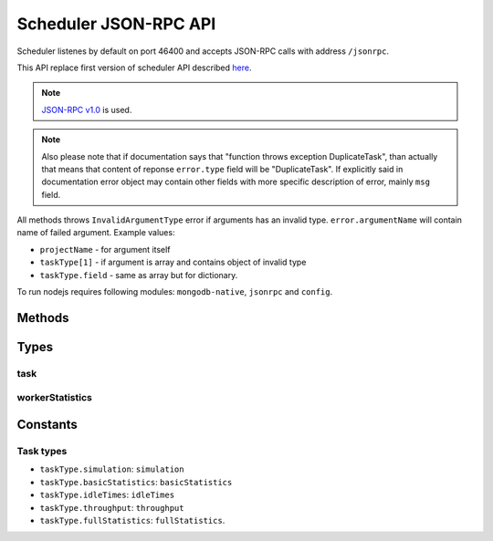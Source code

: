 .. _kts46-cn-schedulerapi:

Scheduler JSON-RPC API
======================

Scheduler listenes by default on port 46400 and accepts JSON-RPC calls with
address ``/jsonrpc``.

This API replace first version of scheduler API described
`here <http://code.google.com/p/kts46/wiki/SchedulerAPI>`_.

.. note::
    `JSON-RPC v1.0 <http://json-rpc.org/wiki/specification>`_ is used.

.. note::
    Also please note that if documentation says that "function throws exception
    DuplicateTask", than actually that means that content of reponse
    ``error.type`` field will be "DuplicateTask". If explicitly said in
    documentation error object may contain other fields with more specific
    description of error, mainly ``msg`` field.

All methods throws ``InvalidArgumentType`` error if arguments has an invalid
type. ``error.argumentName`` will contain name of failed argument. Example
values:

* ``projectName`` - for argument itself
* ``taskType[1]`` - if argument is array and contains object of invalid type
* ``taskType.field`` - same as array but for dictionary.

To run nodejs requires following modules: ``mongodb-native``, ``jsonrpc`` and
``config``.


Methods
-------

.. js:function:: hello()

    Just to be able to check whether server is alive.

    :returns: String with greeting.

    .. note::

        Proposed feature: return not a string, but an object with some
        information about node, like version and supported features.


.. js:function:: addTask(projectName, jobName)

    Adds to queue of waiting tasks new task for the specified job. If simulation
    hasn't been done then simulation task will be added. When simulation will be
    finished following statistics tasks will be added. Statistics types can be
    performed independently of each other and will be scheduled as different
    tasks.

    :param string projectName: Name of project to which task belongs.
    :param string jobName: Name of job that is executed in this task.
    :returns: "success" string. May become a dictionary in future.
    :throws DuplicateTask:
        Task for this job is already running. ``error.taskType`` field of
        object will contain name of failed task type.
    :throws AlreadyDone:
        Explicitly specified task is alread done. ``error.taskType`` will have
        failes taskType type.
    :throws JobNotFound: Specified job or project doesn't exists.


.. js:function:: abortTask(projectName, jobName)

    Aborts currently running tasks for specified job. Please note that it
    doesn't guaranteed that tasks currently running on workers will be aborted.

    :param string projectName: Name of project to which task belongs.
    :param string jobName: Name of job for which to abort task.
    :returns:
        (int) Number of directly aborted tasks. Dependent tasks doesn't count.
        So if zero is returned there were no active tasks for this job.


.. js:function:: getTask(workedId, taskTypes)

    This method is called by workers to get tasks to run. Worker must also call
    :js:func:`acceptTask` method before it will be finally assigned to it.

    :param string workerId:
        Unique identifier of worker. Worker can has only one tasks assigned to
        it at a time so no any workers must have same ids.
    :param arrayOfString taskTypes:
        Defines which tasks types worker accepts. Please note that unlike
        :js:func:`addTask` that is always array. Empty array isn't an error:
        schudler will just return no task.
    :throws UnknownTaskType:
        Specified task type is unknown to scheduler. ``error.taskType`` will
        contain name of this unknown type.
    :throws WorkerHasTask:
        This worker already has assigned task: either active or waiting
        acception from worker.
    :returns:
        :ref:`kts46-cn-taskType`. If there are tasks than ``empty`` will be
        ``false`` otherwise ``false``.


.. js:function:: acceptTask(workerId, sig)

    That method notifies scheduler that worker has accepted task and started it
    execution.

    :param string workerId: Worker unique identifier.
    :param string sig: Unique signature of task state.
    :returns:
        Dictionary with one field ``sig``  which contains new task state
        signature.
    :throws InvalidWorkerId:
        There is no task waiting for acception from this worker.
    :throws InvalidSignature:
        Signature for this task doesn't match. May be somebody has done with
        with task. Worker should call :js:func:`getTask` again for a new job.


.. js:function:: rejectTask(workerId, sig)

    With this method worker notifies scheduler that it rejects provided task.
    This method is different from restartign task by supervisor: supervisor will
    put task in the end of waiting queue, while this method will return it to
    the start of queue.

    :param string workerId: Worker unique identifier.
    :param string sig: Unique signature of task state.
    :returns: "success" string. May become a dictionary in future.
    :throws InvalidWorkerId:
        There is no task waiting for acception from this worker.
    :throws InvalidSignature:
        Signature for this task doesn't match. May be somebody has done with
        with task. Worker should call :js:func:`getTask` again for a new job.


.. js:function:: taskFinished(workerId, sig[, statistics])

    Notifies scheduler that worker has finished task. Scheduler may start
    following tasks if there are any.

    :param string workerId: Worker unique identifier.
    :param string sig: Unique signature of task state.
    :param statistics:
        Statistics of execution. Type: :ref:`kts46-cn-workerStatisticsType`.
    :returns: "success" string. May become a dictionary in future.
    :throws InvalidWorkerId:
        There is no running task for this worker.
    :throws InvalidSignature:
        Signature for this task doesn't match. May be somebody has done with
        with task. Worker can do nothing with this and should get a new job.


.. js:function:: taskInProgress(workerId, sig)

    Notifies scheduler that worker is alive and working on its task.

    :param string workerId: Worker unique identifier.
    :param string sig: Unique signature of task state.
    :returns:
        Dictionary with one field ``sig`` which contains new task state
        signature.
    :throws InvalidWorkerId:
        There is no running task for this worker.
    :throws InvalidSignature:
        Signature for this task doesn't match. May be somebody has done with
        with task. Worker can do nothing with this and should get a new job.


.. js:function:: getCurrentTasks()

    Returns list of currently active tasks.

    :returns:
        An array of objects with two fields: ``id`` is a worker id, and ``sig``
        is a signature of task state that is its last update time represented as
        a string. Both accepted and waiting for acception tasks are in this array.


.. js:function:: restartTasks(tasks)

    Restarts tasks. This method is intented to use by supervisor to avoid tasks
    staled because of dead workers. This method is used to restart tasks
    which are in active state and those that are waiting for acception.
    Scheduler must restart them properly according to algorithm for
    corresponsing task type.

    :param array tasks:
        Tasks to reset. Array contains objects with two fields: ``id`` is a
        worker id and ``sig`` is a task state signature. If signature or id
        doesn't match with known values scheduler will skip them quitly.
    :returns:
        A dictionary with one field: ``restarted`` with a number of restarted
        tasks.


Types
-----

.. _kts46-cn-taskType:

task
^^^^

.. js:attribute:: task.empty

    Whether object contains task. If it ``true`` than this dictionary will
    contain no other fields.

.. js:attribute:: task.project

    Name of project to which task belongs.

.. js:attribute:: task.job

    Name of job to which task belongs.

.. js:attribute:: task.type

    One of :ref:`kts46-cn-taskTypes` values which define what kind of work to do.

.. js:attribute:: task.sig

    String that is signature of task state. With help this fields scheduler may
    be sure that it is in sync with worker. For example when supervisor restarts
    task scheduler and signatures doesn't match that meen that state of task has
    been changed and worker is presumably alive.

.. js:attribute:: task.databases

    Array of objects that are paths to databases. Each object contains two
    fields: ``host`` - a string with database host, and ``port`` - an integer
    width database port on the host. Worker must try to use them starting from
    first, if it doesn't work try to use second and so on.

.. js:attribute:: task.startState

    Integer number to specify starting state for simulation. This attribure
    makes sense only for simulation tasks and doesn't provided for other tasks.

.. js:attribute:: task.notificationInterval

    Integer value that specifies number of millisecond that is the timer
    interval of how often worker must notify scheduler that it is alive.


.. _kts46-cn-workerStatisticsType:

workerStatistics
^^^^^^^^^^^^^^^^

.. js:attribute:: workerStatistics.project

    ``[string]`` Name of task project. This property is set by scheduler.

.. js:attribute:: workerStatistics.job

    ``[string]`` Name of task job. This property is set by scheduler.

.. js:attribute:: workerStatistics.taskType

    ``[string]`` Name of task type. This proeprty is set by scheduler.

.. js:attribute:: workerStatistics.executionTime

    ``[number]`` Number of seconds between start of task execution and its end. This value is
    calculated by scheduler, not worker.

.. js:attribute:: workerStatistics.hostName

    ``[string]`` Name of host on which worker is started.

.. js:attribute:: workerStatistics.vmPeak

    ``[number]`` Peak value of virtual memory usage in MiB.

.. js:attribute:: workerStatistics.vmRSS

    ``[number]`` Used resident memory at end of task in MiB.

.. js:attribute:: workerStatistics.version

    Version of worker.


Constants
---------

.. _kts46-cn-taskTypes:

Task types
^^^^^^^^^^

* ``taskType.simulation``: ``simulation``
* ``taskType.basicStatistics``: ``basicStatistics``
* ``taskType.idleTimes``: ``idleTimes``
* ``taskType.throughput``: ``throughput``
* ``taskType.fullStatistics``: ``fullStatistics``.
